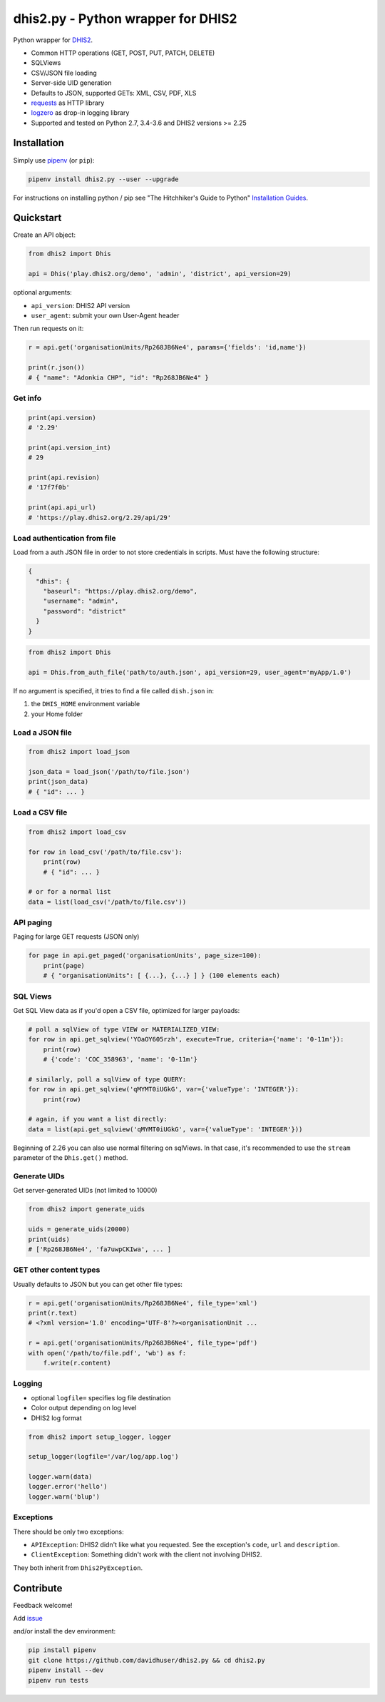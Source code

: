 dhis2.py - Python wrapper for DHIS2
====================================

|Build| |BuildWin| |Coverage| |Latest version|

Python wrapper for `DHIS2 <https://dhis2.org>`_.

- Common HTTP operations (GET, POST, PUT, PATCH, DELETE)
- SQLViews
- CSV/JSON file loading
- Server-side UID generation
- Defaults to JSON, supported GETs: XML, CSV, PDF, XLS
- `requests <https://github.com/requests/requests>`_ as HTTP library
- `logzero <https://github.com/metachris/logzero>`_ as drop-in logging library
- Supported and tested on Python 2.7, 3.4-3.6 and DHIS2 versions >= 2.25

Installation
-------------

Simply use `pipenv <https://docs.pipenv.org>`_ (or ``pip``):

.. code:: bash

    pipenv install dhis2.py --user --upgrade

For instructions on installing python / pip see "The Hitchhiker's Guide to
Python" `Installation Guides
<http://docs.python-guide.org/en/latest/starting/installation/>`_.


Quickstart
-----------

Create an API object:

.. code:: python

    from dhis2 import Dhis

    api = Dhis('play.dhis2.org/demo', 'admin', 'district', api_version=29)

optional arguments:

- ``api_version``: DHIS2 API version
- ``user_agent``: submit your own User-Agent header

Then run requests on it:

.. code:: python

    r = api.get('organisationUnits/Rp268JB6Ne4', params={'fields': 'id,name'})

    print(r.json())
    # { "name": "Adonkia CHP", "id": "Rp268JB6Ne4" }


Get info
^^^^^^^^^

.. code:: python

    print(api.version)
    # '2.29'

    print(api.version_int)
    # 29

    print(api.revision)
    # '17f7f0b'

    print(api.api_url)
    # 'https://play.dhis2.org/2.29/api/29'

Load authentication from file
^^^^^^^^^^^^^^^^^^^^^^^^^^^^^^

Load from a auth JSON file in order to not store credentials in scripts.
Must have the following structure:

.. code:: json

    {
      "dhis": {
        "baseurl": "https://play.dhis2.org/demo",
        "username": "admin",
        "password": "district"
      }
    }

.. code:: python

    from dhis2 import Dhis

    api = Dhis.from_auth_file('path/to/auth.json', api_version=29, user_agent='myApp/1.0')


If no argument is specified, it tries to find a file called ``dish.json`` in:

1. the ``DHIS_HOME`` environment variable
2. your Home folder


Load a JSON file
^^^^^^^^^^^^^^^^^

.. code:: python

    from dhis2 import load_json

    json_data = load_json('/path/to/file.json')
    print(json_data)
    # { "id": ... }


Load a CSV file
^^^^^^^^^^^^^^^^

.. code:: python

    from dhis2 import load_csv

    for row in load_csv('/path/to/file.csv'):
        print(row)
        # { "id": ... }

    # or for a normal list
    data = list(load_csv('/path/to/file.csv'))


API paging
^^^^^^^^^^^

Paging for large GET requests (JSON only)

.. code:: python

    for page in api.get_paged('organisationUnits', page_size=100):
        print(page)
        # { "organisationUnits": [ {...}, {...} ] } (100 elements each)


SQL Views
^^^^^^^^^^

Get SQL View data as if you'd open a CSV file, optimized for larger payloads:

.. code:: python

    # poll a sqlView of type VIEW or MATERIALIZED_VIEW:
    for row in api.get_sqlview('YOaOY605rzh', execute=True, criteria={'name': '0-11m'}):
        print(row)
        # {'code': 'COC_358963', 'name': '0-11m'}

    # similarly, poll a sqlView of type QUERY:
    for row in api.get_sqlview('qMYMT0iUGkG', var={'valueType': 'INTEGER'}):
        print(row)

    # again, if you want a list directly:
    data = list(api.get_sqlview('qMYMT0iUGkG', var={'valueType': 'INTEGER'}))

Beginning of 2.26 you can also use normal filtering on sqlViews. In that case, it's recommended
to use the ``stream`` parameter of the ``Dhis.get()`` method.


Generate UIDs
^^^^^^^^^^^^^

Get server-generated UIDs (not limited to 10000)

.. code:: python

    from dhis2 import generate_uids

    uids = generate_uids(20000)
    print(uids)
    # ['Rp268JB6Ne4', 'fa7uwpCKIwa', ... ]


GET other content types
^^^^^^^^^^^^^^^^^^^^^^^^

Usually defaults to JSON but you can get other file types:

.. code:: python

    r = api.get('organisationUnits/Rp268JB6Ne4', file_type='xml')
    print(r.text)
    # <?xml version='1.0' encoding='UTF-8'?><organisationUnit ...

    r = api.get('organisationUnits/Rp268JB6Ne4', file_type='pdf')
    with open('/path/to/file.pdf', 'wb') as f:
        f.write(r.content)

Logging
^^^^^^^^

- optional ``logfile=`` specifies log file destination
- Color output depending on log level
- DHIS2 log format

.. code:: python

    from dhis2 import setup_logger, logger

    setup_logger(logfile='/var/log/app.log')

    logger.warn(data)
    logger.error('hello')
    logger.warn('blup')


Exceptions
^^^^^^^^^^^

There should be only two exceptions:

- ``APIException``: DHIS2 didn't like what you requested. See the exception's ``code``, ``url`` and ``description``.
- ``ClientException``: Something didn't work with the client not involving DHIS2.

They both inherit from ``Dhis2PyException``.


Contribute
-----------

Feedback welcome!

Add `issue <https://github.com/davidhuser/dhis2.py/issues/new>`_

and/or install the dev environment:

.. code:: bash

    pip install pipenv
    git clone https://github.com/davidhuser/dhis2.py && cd dhis2.py
    pipenv install --dev
    pipenv run tests



.. |Build| image:: https://travis-ci.org/davidhuser/dhis2.py.svg?branch=master
   :target: https://travis-ci.org/davidhuser/dhis2.py

.. |BuildWin| image:: https://ci.appveyor.com/api/projects/status/9lkxdi8o8r8o5jy7?svg=true
   :target: https://ci.appveyor.com/project/davidhuser/dhis2-py

.. |Coverage| image:: https://coveralls.io/repos/github/davidhuser/dhis2.py/badge.svg?branch=master
   :target: https://coveralls.io/github/davidhuser/dhis2.py?branch=master

.. |Latest version| image:: https://img.shields.io/pypi/v/dhis2.py.svg
   :target: https://pypi.org/project/dhis2.py

